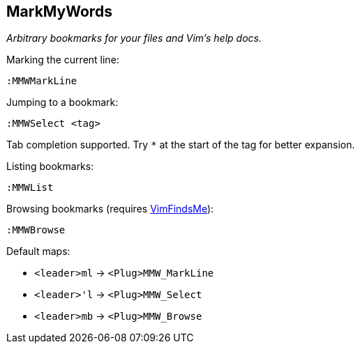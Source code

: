 MarkMyWords
-----------

__Arbitrary bookmarks for your files and Vim's help docs.__

.Marking the current line:

  :MMWMarkLine

.Jumping to a bookmark:

  :MMWSelect <tag>

Tab completion supported. Try `*` at the start of the tag for better
expansion.

.Listing bookmarks:

  :MMWList

.Browsing bookmarks (requires https://github.com/dahu/VimFindsMe[VimFindsMe]):

  :MMWBrowse

Default maps:

* `<leader>ml` -> `<Plug>MMW_MarkLine`
* `<leader>'l` -> `<Plug>MMW_Select`
* `<leader>mb` -> `<Plug>MMW_Browse`
